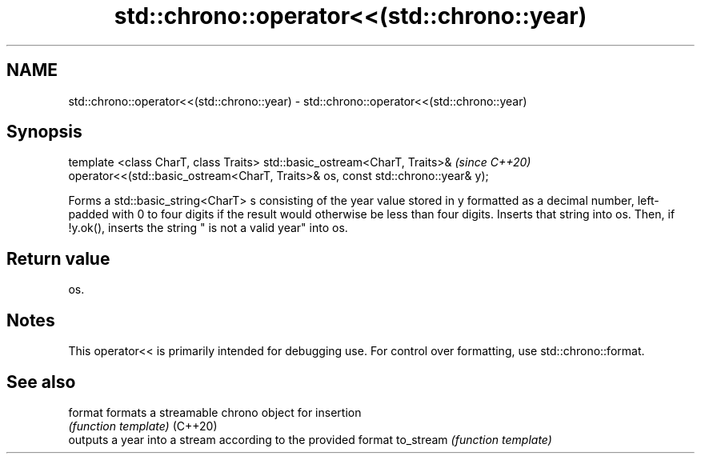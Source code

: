 .TH std::chrono::operator<<(std::chrono::year) 3 "2020.03.24" "http://cppreference.com" "C++ Standard Libary"
.SH NAME
std::chrono::operator<<(std::chrono::year) \- std::chrono::operator<<(std::chrono::year)

.SH Synopsis

template <class CharT, class Traits>
std::basic_ostream<CharT, Traits>&                                              \fI(since C++20)\fP
operator<<(std::basic_ostream<CharT, Traits>& os, const std::chrono::year& y);

Forms a std::basic_string<CharT> s consisting of the year value stored in y formatted as a decimal number, left-padded with 0 to four digits if the result would otherwise be less than four digits. Inserts that string into os. Then, if !y.ok(), inserts the string " is not a valid year" into os.

.SH Return value

os.

.SH Notes

This operator<< is primarily intended for debugging use. For control over formatting, use std::chrono::format.

.SH See also



format    formats a streamable chrono object for insertion
          \fI(function template)\fP
(C++20)
          outputs a year into a stream according to the provided format
to_stream \fI(function template)\fP




